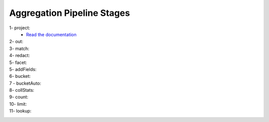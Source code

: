 Aggregation Pipeline Stages
----------------------------

1- project:
    - `Read the documentation <project.rst>`_

    .. include:: project.rst


2- out:
    .. include:: out.rst

3- match:
    .. include:: match.rst

4- redact:
    .. include:: redact.rst
5- facet:
    .. include:: facet.rst

5- addFields:
    .. include:: addFields.rst

6- bucket:
    .. include:: bucket.rst

7 - bucketAuto:
    .. include:: bucketAuto.rst

8- collStats:
    .. include:: collStats.rst

9- count:
    .. include:: count.rst

10- limit:
    .. include:: limit.rst

11- lookup:
    .. include:: lookup.rst
